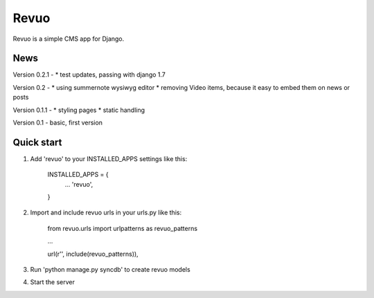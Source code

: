 =====
Revuo
=====

Revuo is a simple CMS app for Django.

News
----

Version 0.2.1 -
* test updates, passing with django 1.7

Version 0.2 -
* using summernote wysiwyg editor
* removing Video items, because it easy to embed them on news or posts

Version 0.1.1 -
* styling pages
* static handling

Version 0.1 - 
basic, first version

Quick start
-----------

1. Add 'revuo' to your INSTALLED_APPS settings like this:

    INSTALLED_APPS = {
        ...
        'revuo',
    }

2. Import and include revuo urls in your urls.py like this:

    from revuo.urls import urlpatterns as revuo_patterns

    ...

    url(r'', include(revuo_patterns)),

3. Run 'python manage.py syncdb' to create revuo models

4. Start the server
